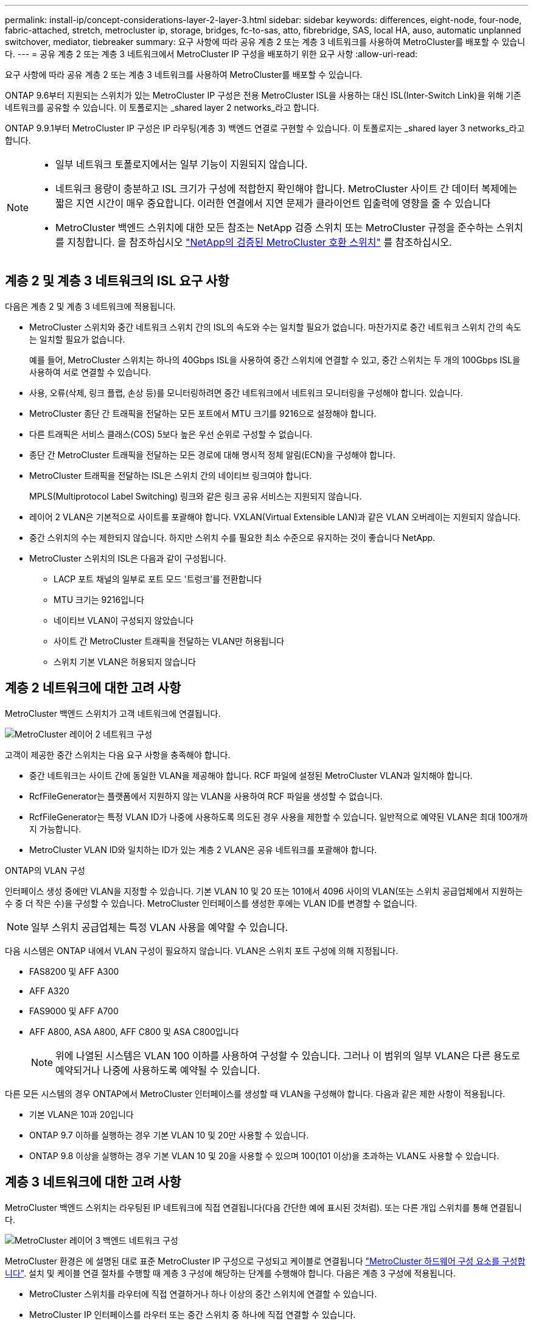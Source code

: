 ---
permalink: install-ip/concept-considerations-layer-2-layer-3.html 
sidebar: sidebar 
keywords: differences, eight-node, four-node, fabric-attached, stretch, metrocluster ip, storage, bridges, fc-to-sas, atto, fibrebridge, SAS, local HA, auso, automatic unplanned switchover, mediator, tiebreaker 
summary: 요구 사항에 따라 공유 계층 2 또는 계층 3 네트워크를 사용하여 MetroCluster를 배포할 수 있습니다. 
---
= 공유 계층 2 또는 계층 3 네트워크에서 MetroCluster IP 구성을 배포하기 위한 요구 사항
:allow-uri-read: 


[role="lead"]
요구 사항에 따라 공유 계층 2 또는 계층 3 네트워크를 사용하여 MetroCluster를 배포할 수 있습니다.

ONTAP 9.6부터 지원되는 스위치가 있는 MetroCluster IP 구성은 전용 MetroCluster ISL을 사용하는 대신 ISL(Inter-Switch Link)을 위해 기존 네트워크를 공유할 수 있습니다. 이 토폴로지는 _shared layer 2 networks_라고 합니다.

ONTAP 9.9.1부터 MetroCluster IP 구성은 IP 라우팅(계층 3) 백엔드 연결로 구현할 수 있습니다. 이 토폴로지는 _shared layer 3 networks_라고 합니다.

[NOTE]
====
* 일부 네트워크 토폴로지에서는 일부 기능이 지원되지 않습니다.
* 네트워크 용량이 충분하고 ISL 크기가 구성에 적합한지 확인해야 합니다. MetroCluster 사이트 간 데이터 복제에는 짧은 지연 시간이 매우 중요합니다. 이러한 연결에서 지연 문제가 클라이언트 입출력에 영향을 줄 수 있습니다
* MetroCluster 백엔드 스위치에 대한 모든 참조는 NetApp 검증 스위치 또는 MetroCluster 규정을 준수하는 스위치를 지칭합니다. 을 참조하십시오 link:mcc-compliant-netapp-validated-switches.html["NetApp의 검증된 MetroCluster 호환 스위치"] 를 참조하십시오.


====


== 계층 2 및 계층 3 네트워크의 ISL 요구 사항

다음은 계층 2 및 계층 3 네트워크에 적용됩니다.

* MetroCluster 스위치와 중간 네트워크 스위치 간의 ISL의 속도와 수는 일치할 필요가 없습니다. 마찬가지로 중간 네트워크 스위치 간의 속도는 일치할 필요가 없습니다.
+
예를 들어, MetroCluster 스위치는 하나의 40Gbps ISL을 사용하여 중간 스위치에 연결할 수 있고, 중간 스위치는 두 개의 100Gbps ISL을 사용하여 서로 연결할 수 있습니다.

* 사용, 오류(삭제, 링크 플랩, 손상 등)를 모니터링하려면 중간 네트워크에서 네트워크 모니터링을 구성해야 합니다. 있습니다.
* MetroCluster 종단 간 트래픽을 전달하는 모든 포트에서 MTU 크기를 9216으로 설정해야 합니다.
* 다른 트래픽은 서비스 클래스(COS) 5보다 높은 우선 순위로 구성할 수 없습니다.
* 종단 간 MetroCluster 트래픽을 전달하는 모든 경로에 대해 명시적 정체 알림(ECN)을 구성해야 합니다.
* MetroCluster 트래픽을 전달하는 ISL은 스위치 간의 네이티브 링크여야 합니다.
+
MPLS(Multiprotocol Label Switching) 링크와 같은 링크 공유 서비스는 지원되지 않습니다.

* 레이어 2 VLAN은 기본적으로 사이트를 포괄해야 합니다. VXLAN(Virtual Extensible LAN)과 같은 VLAN 오버레이는 지원되지 않습니다.
* 중간 스위치의 수는 제한되지 않습니다. 하지만 스위치 수를 필요한 최소 수준으로 유지하는 것이 좋습니다 NetApp.
* MetroCluster 스위치의 ISL은 다음과 같이 구성됩니다.
+
** LACP 포트 채널의 일부로 포트 모드 '트렁크'를 전환합니다
** MTU 크기는 9216입니다
** 네이티브 VLAN이 구성되지 않았습니다
** 사이트 간 MetroCluster 트래픽을 전달하는 VLAN만 허용됩니다
** 스위치 기본 VLAN은 허용되지 않습니다






== 계층 2 네트워크에 대한 고려 사항

MetroCluster 백엔드 스위치가 고객 네트워크에 연결됩니다.

image::../media/MCC_layer2.png[MetroCluster 레이어 2 네트워크 구성]

고객이 제공한 중간 스위치는 다음 요구 사항을 충족해야 합니다.

* 중간 네트워크는 사이트 간에 동일한 VLAN을 제공해야 합니다. RCF 파일에 설정된 MetroCluster VLAN과 일치해야 합니다.
* RcfFileGenerator는 플랫폼에서 지원하지 않는 VLAN을 사용하여 RCF 파일을 생성할 수 없습니다.
* RcfFileGenerator는 특정 VLAN ID가 나중에 사용하도록 의도된 경우 사용을 제한할 수 있습니다. 일반적으로 예약된 VLAN은 최대 100개까지 가능합니다.
* MetroCluster VLAN ID와 일치하는 ID가 있는 계층 2 VLAN은 공유 네트워크를 포괄해야 합니다.


.ONTAP의 VLAN 구성
인터페이스 생성 중에만 VLAN을 지정할 수 있습니다. 기본 VLAN 10 및 20 또는 101에서 4096 사이의 VLAN(또는 스위치 공급업체에서 지원하는 수 중 더 작은 수)을 구성할 수 있습니다. MetroCluster 인터페이스를 생성한 후에는 VLAN ID를 변경할 수 없습니다.


NOTE: 일부 스위치 공급업체는 특정 VLAN 사용을 예약할 수 있습니다.

다음 시스템은 ONTAP 내에서 VLAN 구성이 필요하지 않습니다. VLAN은 스위치 포트 구성에 의해 지정됩니다.

* FAS8200 및 AFF A300
* AFF A320
* FAS9000 및 AFF A700
* AFF A800, ASA A800, AFF C800 및 ASA C800입니다
+

NOTE: 위에 나열된 시스템은 VLAN 100 이하를 사용하여 구성할 수 있습니다. 그러나 이 범위의 일부 VLAN은 다른 용도로 예약되거나 나중에 사용하도록 예약될 수 있습니다.



다른 모든 시스템의 경우 ONTAP에서 MetroCluster 인터페이스를 생성할 때 VLAN을 구성해야 합니다. 다음과 같은 제한 사항이 적용됩니다.

* 기본 VLAN은 10과 20입니다
* ONTAP 9.7 이하를 실행하는 경우 기본 VLAN 10 및 20만 사용할 수 있습니다.
* ONTAP 9.8 이상을 실행하는 경우 기본 VLAN 10 및 20을 사용할 수 있으며 100(101 이상)을 초과하는 VLAN도 사용할 수 있습니다.




== 계층 3 네트워크에 대한 고려 사항

MetroCluster 백엔드 스위치는 라우팅된 IP 네트워크에 직접 연결됩니다(다음 간단한 예에 표시된 것처럼). 또는 다른 개입 스위치를 통해 연결됩니다.

image::../media/mcc_layer3_backend.png[MetroCluster 레이어 3 백엔드 네트워크 구성]

MetroCluster 환경은 에 설명된 대로 표준 MetroCluster IP 구성으로 구성되고 케이블로 연결됩니다 link:https://docs.netapp.com/us-en/ontap-metrocluster/install-ip/concept_parts_of_an_ip_mcc_configuration_mcc_ip.html["MetroCluster 하드웨어 구성 요소를 구성합니다"]. 설치 및 케이블 연결 절차를 수행할 때 계층 3 구성에 해당하는 단계를 수행해야 합니다. 다음은 계층 3 구성에 적용됩니다.

* MetroCluster 스위치를 라우터에 직접 연결하거나 하나 이상의 중간 스위치에 연결할 수 있습니다.
* MetroCluster IP 인터페이스를 라우터 또는 중간 스위치 중 하나에 직접 연결할 수 있습니다.
* VLAN은 게이트웨이 장치로 확장되어야 합니다.
* 를 사용합니다 `-gateway parameter` IP 게이트웨이 주소를 사용하여 MetroCluster IP 인터페이스 주소를 구성합니다.
* MetroCluster VLAN의 VLAN ID는 각 사이트에서 동일해야 합니다. 그러나 서브넷은 다를 수 있습니다.
* MetroCluster 트래픽에는 동적 라우팅이 지원되지 않습니다.
* 다음 기능은 지원되지 않습니다.
+
** 8노드 MetroCluster 구성
** 4노드 MetroCluster 구성 업데이트
** MetroCluster FC에서 MetroCluster IP로 전환합니다


* 각 MetroCluster 사이트에는 각 네트워크에 하나씩 두 개의 서브넷이 필요합니다.
* 자동 IP 할당이 지원되지 않습니다.


라우터 및 게이트웨이 IP 주소를 구성할 때는 다음 요구 사항을 충족해야 합니다.

* 한 노드의 두 인터페이스에 같은 게이트웨이 IP 주소를 지정할 수 없습니다.
* 각 사이트의 HA 쌍에 대한 해당 인터페이스의 게이트웨이 IP 주소가 동일해야 합니다.
* 노드의 해당 인터페이스 및 DR 및 AUX 파트너는 동일한 게이트웨이 IP 주소를 가질 수 없습니다.
* 노드 및 해당 DR 및 AUX 파트너의 해당 인터페이스는 동일한 VLAN ID를 가져야 합니다.




== 중간 스위치에 필요한 설정입니다

MetroCluster 트래픽이 중간 네트워크에서 ISL을 통과하는 경우 중간 스위치의 구성을 통해 MetroCluster 트래픽(RDMA 및 스토리지)이 MetroCluster 사이트 간 전체 경로에서 필요한 서비스 수준을 충족하는지 확인해야 합니다.

다음 다이어그램은 NetApp 검증 Cisco 스위치를 사용할 때 필요한 설정을 간략하게 보여 줍니다.

image::../media/switch_traffic_with_cisco_switches.png[MetroCluster 트래픽에 NetApp 검증 Cisco 스위치를 사용할 때 필요한 설정]

다음 다이어그램은 외부 스위치가 Broadcom IP 스위치일 때 공유 네트워크에 필요한 설정을 간략하게 보여 줍니다.

image::../media/switch_traffic_with_broadcom_switches.png[Broadcom IP 스위치 사용 시 공유 네트워크에 필요한 설정]

이 예에서는 MetroCluster 트래픽에 대해 다음 정책과 맵이 생성됩니다.

* 를 클릭합니다 `MetroClusterIP_ISL_Ingress` 정책은 MetroCluster IP 스위치에 접속하는 중간 스위치의 포트에 적용됩니다.
+
를 클릭합니다 `MetroClusterIP_ISL_Ingress` 정책은 들어오는 태그 트래픽을 중간 스위치의 적절한 큐에 매핑합니다.

* A `MetroClusterIP_ISL_Egress` 정책은 중간 스위치 간의 ISL에 연결하는 중간 스위치의 포트에 적용됩니다.
* MetroCluster IP 스위치 사이의 경로를 따라 일치하는 QoS 액세스 맵, 클래스 맵 및 정책 맵을 사용하여 중간 스위치를 구성해야 합니다. 중간 스위치는 RDMA 트래픽을 COS5에 매핑하고 스토리지 트래픽은 COS4에 매핑합니다.


다음 예는 Cisco Nexus 3232C 및 9336C-FX2 스위치용입니다. 스위치 공급업체 및 모델에 따라 중간 스위치의 구성이 적절한지 확인해야 합니다.

.중간 스위치 ISL 포트에 대한 클래스 맵을 구성합니다
다음 예제에서는 수신 시 트래픽을 분류해야 하는지 또는 일치시켜야 하는지에 따라 클래스 맵 정의를 보여 줍니다.

[role="tabbed-block"]
====
.수신 시 트래픽 분류:
--
[listing]
----
ip access-list rdma
  10 permit tcp any eq 10006 any
  20 permit tcp any any eq 10006
ip access-list storage
  10 permit tcp any eq 65200 any
  20 permit tcp any any eq 65200

class-map type qos match-all rdma
  match access-group name rdma
class-map type qos match-all storage
  match access-group name storage
----
--
.수신 시 트래픽 일치:
--
[listing]
----
class-map type qos match-any c5
  match cos 5
  match dscp 40
class-map type qos match-any c4
  match cos 4
  match dscp 32
----
--
====
.중간 스위치의 ISL 포트에 수신 정책 맵을 생성합니다.
다음 예에서는 수신 시 트래픽을 분류하거나 일치시켜야 하는지 여부에 따라 수신 정책 맵을 생성하는 방법을 보여 줍니다.

[role="tabbed-block"]
====
.수신 시 트래픽 분류:
--
[listing]
----
policy-map type qos MetroClusterIP_ISL_Ingress_Classify
  class rdma
    set dscp 40
    set cos 5
    set qos-group 5
  class storage
    set dscp 32
    set cos 4
    set qos-group 4
  class class-default
    set qos-group 0
----
--
.수신 시 트래픽 일치:
--
[listing]
----
policy-map type qos MetroClusterIP_ISL_Ingress_Match
  class c5
    set dscp 40
    set cos 5
    set qos-group 5
  class c4
    set dscp 32
    set cos 4
    set qos-group 4
  class class-default
    set qos-group 0
----
--
====
.ISL 포트에 대한 송신 큐 처리 정책을 구성합니다
다음 예에서는 송신 큐 처리 정책을 구성하는 방법을 보여 줍니다.

[listing]
----
policy-map type queuing MetroClusterIP_ISL_Egress
   class type queuing c-out-8q-q7
      priority level 1
   class type queuing c-out-8q-q6
      priority level 2
   class type queuing c-out-8q-q5
      priority level 3
      random-detect threshold burst-optimized ecn
   class type queuing c-out-8q-q4
      priority level 4
      random-detect threshold burst-optimized ecn
   class type queuing c-out-8q-q3
      priority level 5
   class type queuing c-out-8q-q2
      priority level 6
   class type queuing c-out-8q-q1
      priority level 7
   class type queuing c-out-8q-q-default
      bandwidth remaining percent 100
      random-detect threshold burst-optimized ecn
----
이러한 설정은 MetroCluster 트래픽을 전달하는 모든 스위치 및 ISL에 적용되어야 합니다.

이 예에서는 Q4 및 Q5가 로 구성되어 있습니다 `random-detect threshold burst-optimized ecn`. 구성에 따라 다음 예와 같이 최소 및 최대 임계값을 설정해야 할 수도 있습니다.

[listing]
----
class type queuing c-out-8q-q5
  priority level 3
  random-detect minimum-threshold 3000 kbytes maximum-threshold 4000 kbytes drop-probability 0 weight 0 ecn
class type queuing c-out-8q-q4
  priority level 4
  random-detect minimum-threshold 2000 kbytes maximum-threshold 3000 kbytes drop-probability 0 weight 0 ecn
----

NOTE: 최소값과 최대값은 스위치 및 요구 사항에 따라 다릅니다.

.예 1: Cisco
구성에 Cisco 스위치가 있는 경우 중간 스위치의 첫 번째 수신 포트를 분류할 필요가 없습니다. 그런 다음 다음과 같은 맵 및 정책을 구성합니다.

* `class-map type qos match-any c5`
* `class-map type qos match-any c4`
* `MetroClusterIP_ISL_Ingress_Match`


를 할당합니다 `MetroClusterIP_ISL_Ingress_Match` MetroCluster 트래픽을 전달하는 ISL 포트에 대한 정책 매핑입니다.

.예 2: Broadcom
구성에 Broadcom 스위치가 있는 경우 중간 스위치의 첫 번째 수신 포트를 분류해야 합니다. 그런 다음 다음과 같은 맵 및 정책을 구성합니다.

* `ip access-list rdma`
* `ip access-list storage`
* `class-map type qos match-all rdma`
* `class-map type qos match-all storage`
* `MetroClusterIP_ISL_Ingress_Classify`
* `MetroClusterIP_ISL_Ingress_Match`


사용자가 할당합니다 `the MetroClusterIP_ISL_Ingress_Classify` 정책 맵은 Broadcom 스위치를 연결하는 중간 스위치의 ISL 포트에 연결됩니다.

를 할당합니다 `MetroClusterIP_ISL_Ingress_Match` MetroCluster 트래픽을 전송하지만 Broadcom 스위치에 연결하지 않는 중간 스위치의 ISL 포트에 대한 정책 매핑
